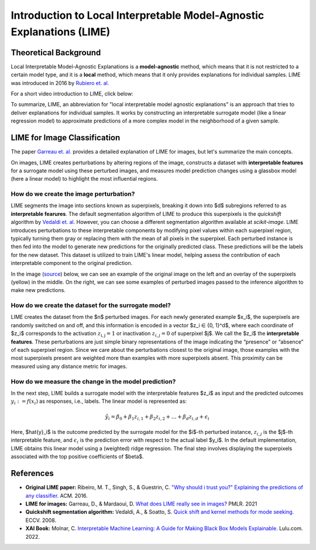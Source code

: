 Introduction to Local Interpretable Model-Agnostic Explanations (LIME)
========================================================================

Theoretical Background
------------------------

Local Interpretable Model-Agnostic Explanations is a **model-agnostic** method, which means that it is not restricted to a certain model type, and it is a **local** method, which means that it only provides explanations for individual samples. LIME was introduced in 2016 by `Rubiero et. al. <https://doi.org/10.1145/2939672.2939778>`_

For a short video introduction to LIME, click below:

.. vimeo:: 745319036?h=a86f126018

    Short video lecture on the principles of LIME.

To summarize, LIME, an abbreviation for "local interpretable model agnostic explanations" is an approach that tries to deliver explanations for individual samples. It works by constructing an interpretable surrogate model (like a linear regression model) to approximate predictions of a more complex model in the neighborhood of a given sample.

LIME for Image Classification
-------------------------------

The paper `Garreau et. al. <http://proceedings.mlr.press/v139/garreau21a.html>`_ provides a detailed explanation of LIME for images, but let's summarize the main concepts.

On images, LIME creates perturbations by altering regions of the image, constructs a dataset with **interpretable features** for a surrogate model using these perturbed images, and measures model prediction changes using a glassbox model (here a linear model) to highlight the most influential regions.

How do we create the image perturbation?
^^^^^^^^^^^^^^^^^^^^^^^^^^^^^^^^^^^^^^^^^

LIME segments the image into sections known as superpixels, breaking it down into $d$ subregions referred to as **interpretable fearures**. The default segmentation algorithm of LIME to produce this superpixels is the *quickshift* algorithm by `Vedaldi et. al. <https://doi.org/10.1007/978-3-540-88693-8_52>`_ However, you can choose a different segmentation algorithm available at *scikit-image*. LIME introduces perturbations to these interpretable components by modifying pixel values within each superpixel region, typically turning them gray or replacing them with the mean of all pixels in the superpixel. Each perturbed instance is then fed into the model to generate new predictions for the originally predicted class. These predictions will be the labels for the new dataset. This dataset is utilized to train LIME's linear model, helping assess the contribution of each interpretable component to the original prediction.

In the image (`source <https://www.oreilly.com/library/view/explainable-ai-for/9781098119126/ch04.html>`_) below, we can see an example of the original image on the left and an overlay of the superpixels (yellow) in the middle. On the right, we can see some examples of perturbed images passed to the inference algorithm to make new predictions.

.. image:: https://www.oreilly.com/api/v2/epubs/9781098119126/files/assets/eaip_0424.png
    :width: 800

How do we create the dataset for the surrogate model?
^^^^^^^^^^^^^^^^^^^^^^^^^^^^^^^^^^^^^^^^^^^^^^^^^^^^^^

LIME creates the dataset from the $n$ perturbed images. For each newly generated example $x_i$, the superpixels are randomly switched on and off, and this information is encoded in a vector $z_i ∈ \{0, 1\}^d$, where each coordinate of $z_i$ corresponds to the activation :math:`z_\mathrm{i,j} = 1` or inactivation :math:`z_{i,j} = 0` of superpixel $j$. We call the $z_i$ the **interpretable features**. 
These perturbations are just simple binary representations of the image indicating the “presence” or “absence” of each superpixel region. Since we care about the perturbations closest to the original image, those examples with the most superpixels present are weighted more than examples with more superpixels absent. This proximity can be measured using any distance metric for images.

How do we measure the change in the model prediction?
^^^^^^^^^^^^^^^^^^^^^^^^^^^^^^^^^^^^^^^^^^^^^^^^^^^^^^

In the next step, LIME builds a surrogate model with the interpretable features $z_i$ as input and the predicted outcomes :math:`y_i:= f(x_i)` as responses, i.e., labels. The linear model is represented as:

.. math::
    \hat{y}_i = \beta_0 + \beta_1 z_{i,1} + \beta_2 z_{i,2} + \ldots + \beta_d z_{i,d} + \epsilon_i


Here, $\hat{y}_i$ is the outcome predicted by the surrogate model for the $i$-th perturbed instance, :math:`z_{i,j}` is the $j$-th interpretable feature, and :math:`\epsilon_i` is the prediction error with respect to the actual label $y_i$. In the default implementation, LIME obtains this linear model using a (weighted) ridge regression. The final step involves displaying the superpixels associated with the top positive coefficients of $\beta$.


References
-----------

- **Original LIME paper:** Ribeiro, M. T., Singh, S., & Guestrin, C. `"Why should i trust you?" Explaining the predictions of any classifier. <https://doi.org/10.1145/2939672.2939778>`_ ACM. 2016.
- **LIME for images:** Garreau, D., & Mardaoui, D. `What does LIME really see in images? <http://proceedings.mlr.press/v139/garreau21a.html>`_ PMLR. 2021
- **Quickshift segmentation algorithm:** Vedaldi, A., & Soatto, S. `Quick shift and kernel methods for mode seeking. <https://doi.org/10.1007/978-3-540-88693-8_52>`_ ECCV. 2008.
- **XAI Book:** Molnar, C. `Interpretable Machine Learning: A Guide for Making Black Box Models Explainable. <https://christophm.github.io/interpretable-ml-book/>`_ Lulu.com. 2022.
